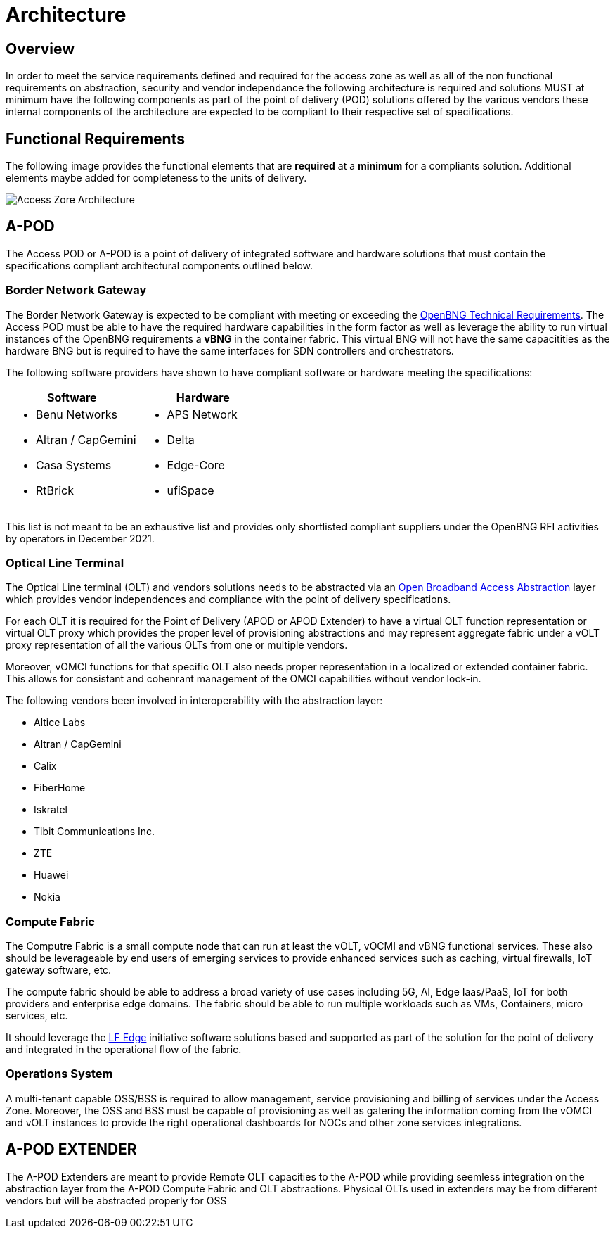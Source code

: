 = Architecture

== Overview

In order to meet the service requirements defined and required for the access zone as well as all of the non functional requirements on abstraction, security and vendor independance the following architecture is required and solutions MUST at minimum have the following components as part of the point of delivery (POD) solutions offered by the various vendors these internal components of the architecture are expected to be compliant to their respective set of specifications.

== Functional Requirements

The following image provides the functional elements that are *required* at a *minimum* for a compliants solution. Additional elements maybe added for completeness to the units of delivery.

image::az-arch.png[Access Zore Architecture]

== A-POD
The Access POD or A-POD is a point of delivery of integrated software and hardware solutions that must contain the specifications compliant architectural components outlined below.

=== Border Network Gateway

The Border Network Gateway is expected to be compliant with meeting or exceeding the xref:attachment$TIP_OpenBNG_Requirements_1.0.pdf[OpenBNG Technical Requirements]. The Access POD must be able to have the required hardware capabilities in the form factor as well as leverage the ability to run virtual instances of the OpenBNG requirements a *vBNG* in the container fabric. This virtual BNG will not have the same capacitities as the hardware BNG but is required to have the same interfaces for SDN controllers and orchestrators.

The following software providers have shown to have compliant software or hardware meeting the specifications:

|===
| Software | Hardware 

a|
* Benu Networks
* Altran / CapGemini
* Casa Systems
* RtBrick

a|
* APS Network
* Delta
* Edge-Core
* ufiSpace

|===

This list is not meant to be an exhaustive list and provides only shortlisted compliant suppliers under the OpenBNG RFI activities by operators in December 2021.

=== Optical Line Terminal

The Optical Line terminal (OLT) and vendors solutions needs to be abstracted via an link:https://www.broadband-forum.org/open-broadband/open-broadband-software/open-broadband-broadband-access-abstraction-ob-baa[Open Broadband Access Abstraction] layer which provides vendor independences and compliance with the point of delivery specifications.

For each OLT it is required for the Point of Delivery (APOD or APOD Extender) to have a virtual OLT function representation or virtual OLT proxy which provides the proper level of provisioning abstractions and may represent aggregate fabric under a vOLT proxy representation of all the various OLTs from one or multiple vendors. 

Moreover, vOMCI functions for that specific OLT also needs proper representation in  a localized or extended container fabric. This allows for consistant and cohenrant management of the OMCI capabilities without vendor lock-in.

The following vendors been involved in interoperability with the abstraction layer: 

* Altice Labs
* Altran / CapGemini
* Calix
* FiberHome
* Iskratel
* Tibit Communications Inc.
* ZTE
* Huawei
* Nokia

=== Compute Fabric

The Computre Fabric is a small compute node that can run at least the vOLT, vOCMI and vBNG functional services. These also should be leverageable by end users of emerging services to provide enhanced services such as caching, virtual firewalls, IoT gateway software, etc.  

The compute fabric should be able to address a broad variety of use cases including 5G, AI, Edge Iaas/PaaS, IoT for both providers and enterprise edge domains. The fabric should be able to run multiple workloads such as VMs, Containers, micro services, etc.

It should leverage the link:lfedge.org[LF Edge] initiative software solutions based and supported as part of the solution for the point of delivery and integrated in the operational flow of the fabric.

=== Operations System

A multi-tenant capable OSS/BSS is required to allow management, service provisioning and billing of services under the Access Zone. Moreover, the OSS and BSS must be capable of provisioning as well as gatering the information coming from the vOMCI and vOLT instances to provide the right operational dashboards for NOCs and other zone services integrations. 

== A-POD EXTENDER

The A-POD Extenders are meant to provide Remote OLT capacities to the A-POD while providing seemless integration on the abstraction layer from the A-POD Compute Fabric and OLT abstractions. Physical OLTs used in extenders may be from different vendors but will be abstracted properly for OSS



